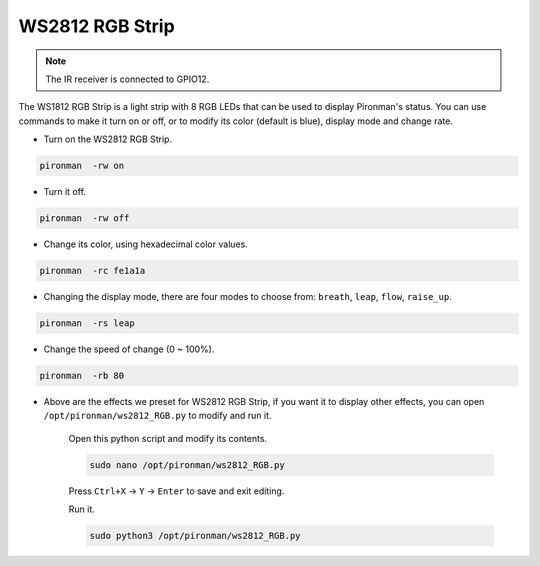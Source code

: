 WS2812 RGB Strip
=======================

.. note::
    The IR receiver is connected to GPIO12.

The WS1812 RGB Strip is a light strip with 8 RGB LEDs that can be used to display Pironman's status. You can use commands to make it turn on or off, or to modify its color (default is blue), display mode and change rate.

* Turn on the WS2812 RGB Strip.

.. raw:: html

    <run></run>

.. code-block::

    pironman  -rw on

* Turn it off.

.. raw:: html

    <run></run>

.. code-block::

    pironman  -rw off

* Change its color, using hexadecimal color values.

.. raw:: html

    <run></run>

.. code-block::

    pironman  -rc fe1a1a

* Changing the display mode, there are four modes to choose from: ``breath``, ``leap``, ``flow``, ``raise_up``.

.. raw:: html

    <run></run>

.. code-block::

    pironman  -rs leap

* Change the speed of change (0 ~ 100%).

.. raw:: html

    <run></run>

.. code-block::

    pironman  -rb 80

* Above are the effects we preset for WS2812 RGB Strip, if you want it to display other effects, you can open ``/opt/pironman/ws2812_RGB.py`` to modify and run it.

    Open this python script and modify its contents.

    .. raw:: html

        <run></run>

    .. code-block::

        sudo nano /opt/pironman/ws2812_RGB.py

    Press ``Ctrl+X`` -> ``Y`` -> ``Enter`` to save and exit editing.

    Run it.

    .. raw:: html

        <run></run>

    .. code-block::

        sudo python3 /opt/pironman/ws2812_RGB.py